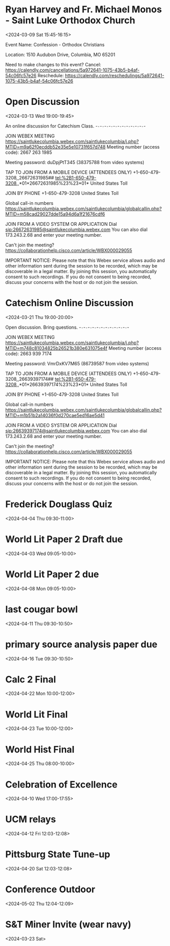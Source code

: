 
* Ryan Harvey and Fr. Michael Monos - Saint Luke Orthodox Church
:PROPERTIES:
:ETag:     "3419004850294000"
:LOCATION: 1510 Audubon Drive, Columbia, MO 65201
:calendar-id: rharv99@gmail.com
:entry-id: 00nv4ean2kgcn9m34ho10pmcfk/rharv99@gmail.com
:org-gcal-managed: gcal
:END:
:org-gcal:
<2024-03-09 Sat 15:45-16:15>

Event Name: Confession - Orthodox Christians


Location: 1510 Audubon Drive, Columbia, MO 65201

Need to make changes to this event?
Cancel: https://calendly.com/cancellations/5a972641-1075-43b5-b4af-54c06fc57e26
Reschedule: https://calendly.com/reschedulings/5a972641-1075-43b5-b4af-54c06fc57e26
:END:

* Open Discussion
:PROPERTIES:
:ETag:     "3420240539290000"
:LOCATION: https://saintlukecolumbia.webex.com/saintlukecolumbia/j.php?MTID=m9a62f0ecddb52e35e5e10731f657d748
:calendar-id: rharv99@gmail.com
:entry-id: _6hgm4phg70om4b9o6kpj8b9k69gjebb26go3ebb269hj8chhcopjicpi64/rharv99@gmail.com
:org-gcal-managed: gcal
:END:
:org-gcal:
<2024-03-13 Wed 19:00-19:45>

An online discussion for Catechism Class.
-~-~-~-~-~-~-~-~-~-~-~-~-~-~-~-~-~-~-~-~-~-~-





JOIN WEBEX MEETING
https://saintlukecolumbia.webex.com/saintlukecolumbia/j.php?MTID=m9a62f0ecddb52e35e5e10731f657d748
Meeting number (access code): 2667 263 1985

Meeting password: duDpjPtT345 (38375788 from video systems)



TAP TO JOIN FROM A MOBILE DEVICE (ATTENDEES ONLY)
+1-650-479-3208,,26672631985## tel:%2B1-650-479-3208,,*01*26672631985%23%23*01* United States Toll


JOIN BY PHONE
+1-650-479-3208 United States Toll

Global call-in numbers
https://saintlukecolumbia.webex.com/saintlukecolumbia/globalcallin.php?MTID=m58cad29027dde15a94d6a1f21676cdf6


JOIN FROM A VIDEO SYSTEM OR APPLICATION
Dial sip:26672631985@saintlukecolumbia.webex.com
You can also dial 173.243.2.68 and enter your meeting number.





Can't join the meeting?
https://collaborationhelp.cisco.com/article/WBX000029055


IMPORTANT NOTICE: Please note that this Webex service allows audio and other information sent during the session to be recorded, which may be discoverable in a legal matter. By joining this session, you automatically consent to such recordings. If you do not consent to being recorded, discuss your concerns with the host or do not join the session.
:END:

* Catechism Online Discussion
:PROPERTIES:
:ETag:     "3421893562050000"
:LOCATION: https://saintlukecolumbia.webex.com/saintlukecolumbia/j.php?MTID=m748c81034825b26521b380e631075e4f
:calendar-id: rharv99@gmail.com
:entry-id: _6kr38c9k74o6cbb161h3eb9k6tim8bb165i34bb16hh62pj36hj34d9lc8/rharv99@gmail.com
:org-gcal-managed: gcal
:END:
:org-gcal:
<2024-03-21 Thu 19:00-20:00>

Open discussion. Bring questions.
-~-~-~-~-~-~-~-~-~-~-~-~-~-~-~-~-~-~-~-~-~-~-





JOIN WEBEX MEETING
https://saintlukecolumbia.webex.com/saintlukecolumbia/j.php?MTID=m748c81034825b26521b380e631075e4f
Meeting number (access code): 2663 939 7174

Meeting password: VmrDxKV7M65 (86739587 from video systems)



TAP TO JOIN FROM A MOBILE DEVICE (ATTENDEES ONLY)
+1-650-479-3208,,26639397174## tel:%2B1-650-479-3208,,*01*26639397174%23%23*01* United States Toll


JOIN BY PHONE
+1-650-479-3208 United States Toll

Global call-in numbers
https://saintlukecolumbia.webex.com/saintlukecolumbia/globalcallin.php?MTID=m1b51b2a14036f0d270cae5ed16ae5d41


JOIN FROM A VIDEO SYSTEM OR APPLICATION
Dial sip:26639397174@saintlukecolumbia.webex.com
You can also dial 173.243.2.68 and enter your meeting number.





Can't join the meeting?
https://collaborationhelp.cisco.com/article/WBX000029055


IMPORTANT NOTICE: Please note that this Webex service allows audio and other information sent during the session to be recorded, which may be discoverable in a legal matter. By joining this session, you automatically consent to such recordings. If you do not consent to being recorded, discuss your concerns with the host or do not join the session.
:END:



* Frederick Douglass Quiz
:PROPERTIES:
:ETag:     "3421907290558000"
:calendar-id: rharv99@gmail.com
:entry-id: c6j2tfdbe4q3274dh1964kfcj4/rharv99@gmail.com
:org-gcal-managed: gcal
:END:
:org-gcal:
<2024-04-04 Thu 09:30-11:00>
:END:

* World Lit Paper 2 Draft due
:PROPERTIES:
:ETag:     "3421907981724000"
:calendar-id: rharv99@gmail.com
:entry-id: j93830aibirbe8qa07u4ogsv7g/rharv99@gmail.com
:org-gcal-managed: gcal
:END:
:org-gcal:
<2024-04-03 Wed 09:05-10:00>
:END:

* World Lit Paper 2 due
:PROPERTIES:
:ETag:     "3421908037270000"
:calendar-id: rharv99@gmail.com
:entry-id: vqrka54g7vcak4a9p2boaokoqk/rharv99@gmail.com
:org-gcal-managed: gcal
:END:
:org-gcal:
<2024-04-08 Mon 09:05-10:00>
:END:

* last cougar bowl
:PROPERTIES:
:ETag:     "3421908124496000"
:calendar-id: rharv99@gmail.com
:entry-id: dag2g3vom66ouvvd74ph62pbc0/rharv99@gmail.com
:org-gcal-managed: gcal
:END:
:org-gcal:
<2024-04-11 Thu 09:30-10:50>
:END:

* primary source analysis paper due
:PROPERTIES:
:ETag:     "3421908183944000"
:calendar-id: rharv99@gmail.com
:entry-id: 6knq2fu5pf0u451e61fdlg5p1g/rharv99@gmail.com
:org-gcal-managed: gcal
:END:
:org-gcal:
<2024-04-16 Tue 09:30-10:50>
:END:

* Calc 2 Final
:PROPERTIES:
:ETag:     "3421908214460000"
:calendar-id: rharv99@gmail.com
:entry-id: 2rklen36kfai26cftfusjil75c/rharv99@gmail.com
:org-gcal-managed: gcal
:END:
:org-gcal:
<2024-04-22 Mon 10:00-12:00>
:END:

* World Lit Final
:PROPERTIES:
:ETag:     "3421908245996000"
:calendar-id: rharv99@gmail.com
:entry-id: imaa8ka558ig683vpglma0ad8o/rharv99@gmail.com
:org-gcal-managed: gcal
:END:
:org-gcal:
<2024-04-23 Tue 10:00-12:00>
:END:

* World Hist Final
:PROPERTIES:
:ETag:     "3421908287128000"
:calendar-id: rharv99@gmail.com
:entry-id: 5qm32srjm1ah8t44eidi3d084g/rharv99@gmail.com
:org-gcal-managed: gcal
:END:
:org-gcal:
<2024-04-25 Thu 08:00-10:00>
:END:

* Celebration of Excellence
:PROPERTIES:
:ETag:     "3421908383034000"
:calendar-id: rharv99@gmail.com
:entry-id: evhjh0r9orfuta8loual2iks14/rharv99@gmail.com
:org-gcal-managed: gcal
:END:
:org-gcal:
<2024-04-10 Wed 17:00-17:55>
:END:

* UCM relays
:PROPERTIES:
:ETag:     "3421908429080000"
:calendar-id: rharv99@gmail.com
:entry-id: oh6u2hkor948nectr6ht2lgbc0/rharv99@gmail.com
:org-gcal-managed: gcal
:END:
:org-gcal:
<2024-04-12 Fri 12:03-12:08>
:END:

* Pittsburg State Tune-up
:PROPERTIES:
:ETag:     "3421908474290000"
:calendar-id: rharv99@gmail.com
:entry-id: 1rc3eq9l8sfuuh47nuap0c5jdk/rharv99@gmail.com
:org-gcal-managed: gcal
:END:
:org-gcal:
<2024-04-20 Sat 12:03-12:08>
:END:

* Conference Outdoor
:PROPERTIES:
:ETag:     "3421908501560000"
:calendar-id: rharv99@gmail.com
:entry-id: j3t2cqkdtmd0gb3m0d9istkmt8/rharv99@gmail.com
:org-gcal-managed: gcal
:END:
:org-gcal:
<2024-05-02 Thu 12:04-12:09>
:END:

* S&T Miner Invite (wear navy)
:PROPERTIES:
:ETag:     "3421910185798000"
:calendar-id: rharv99@gmail.com
:entry-id: knqp7tvd7bcm0v38tcota93m8g/rharv99@gmail.com
:org-gcal-managed: gcal
:END:
:org-gcal:
<2024-03-23 Sat>
:END:
